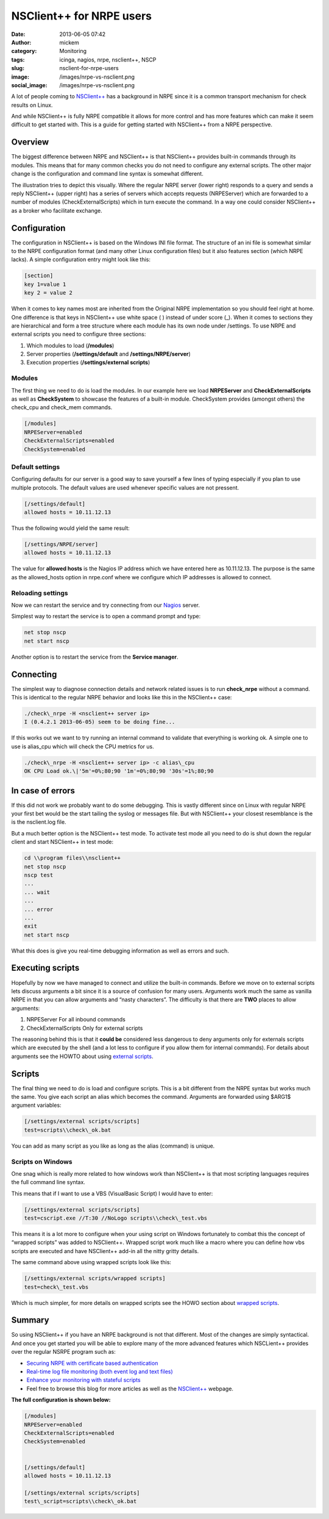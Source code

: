 NSClient++ for NRPE users
#########################
:date: 2013-06-05 07:42
:author: mickem
:category: Monitoring
:tags: icinga, nagios, nrpe, nsclient++, NSCP
:slug: nsclient-for-nrpe-users
:image: /images/nrpe-vs-nsclient.png
:social_image: /images/nrpe-vs-nsclient.png

A lot of people coming to `NSClient++ <http://nsclient.org/>`__ has a
background in NRPE since it is a common transport mechanism for check
results on Linux.

And while NSClient++ is fully NRPE compatible it allows for more control
and has more features which can make it seem difficult to get started
with. This is a guide for getting started with NSClient++ from a NRPE
perspective.

.. PELICAN_END_SUMMARY

Overview
========

The biggest difference between NRPE and NSClient++
is that NSClient++ provides built-in commands through its modules. This
means that for many common checks you do not need to configure any
external scripts. The other major change is the configuration and
command line syntax is somewhat different.

The illustration tries to depict this visually. Where the regular NRPE
server (lower right) responds to a query and sends a reply NSClient++
(upper right) has a series of servers which accepts requests
(NRPEServer) which are forwarded to a number of modules
(CheckExternalScripts) which in turn execute the command. In a way one
could consider NSClient++ as a broker who facilitate exchange.

Configuration
=============

The configuration in NSClient++ is based on the Windows INI file format.
The structure of an ini file is somewhat similar to the NRPE
configuration format (and many other Linux configuration files) but it
also features section (which NRPE lacks). A simple configuration entry
might look like this:

.. code-block:: ini

     [section]
     key 1=value 1
     key 2 = value 2

When it comes to key names most are inherited from the Original NRPE
implementation so you should feel right at home. One difference is that
keys in NSClient++ use white space ( ) instead of under score (_). When
it comes to sections they are hierarchical and form a tree structure
where each module has its own node under /settings. To use NRPE and
external scripts you need to configure three sections:

#. Which modules to load (**/modules**)
#. Server properties (**/settings/default** and
   **/settings/NRPE/server**)
#. Execution properties (**/settings/external scripts**)

Modules
-------

The first thing we need to do is load the modules. In our example here
we load **NRPEServer** and **CheckExternalScripts** as well as
**CheckSystem** to showcase the features of a built-in module.
CheckSystem provides (amongst others) the check_cpu and check_mem
commands.

.. code-block:: ini

     [/modules]
     NRPEServer=enabled
     CheckExternalScripts=enabled
     CheckSystem=enabled

Default settings
----------------

Configuring defaults for our server is a good way to save yourself a few
lines of typing especially if you plan to use multiple protocols. The
default values are used whenever specific values are not pressent.

.. code-block:: ini

     [/settings/default]
     allowed hosts = 10.11.12.13

Thus the following would yield the same result:

.. code-block:: ini

     [/settings/NRPE/server]
     allowed hosts = 10.11.12.13

The value for **allowed hosts** is the Nagios IP address which we have
entered here as 10.11.12.13. The purpose is the same as the
allowed_hosts option in nrpe.conf where we configure which IP addresses
is allowed to connect.

Reloading settings
------------------

|restart-op5-nscp|\ Now we can restart the service and try connecting
from our `Nagios <http://www.nagios.org/>`__ server.

Simplest way to restart the service is to open a command prompt and
type:

.. code-block:: bat

   net stop nscp
   net start nscp

Another option is to restart the service from the **Service manager**.

Connecting
==========

The simplest way to diagnose connection details and network related
issues is to run **check_nrpe** without a command. This is identical
to the regular NRPE behavior and looks like this in the NSClient++ case:

.. code-block:: bat

     ./check\_nrpe -H <nsclient++ server ip>
     I (0.4.2.1 2013-06-05) seem to be doing fine...

If this works out we want to try running an internal command to validate
that everything is working ok. A simple one to use is alias_cpu which
will check the CPU metrics for us.

.. code-block:: bat

     ./check\_nrpe -H <nsclient++ server ip> -c alias\_cpu
     OK CPU Load ok.\|'5m'=0%;80;90 '1m'=0%;80;90 '30s'=1%;80;90

In case of errors
=================

If this did not work we probably want to do some debugging. This is
vastly different since on Linux with regular NRPE your first bet would
be the start tailing the syslog or messages file. But with NSClient++
your closest resemblance is the is the nsclient.log file.

But a much better option is the NSClient++ test mode. To activate test
mode all you need to do is shut down the regular client and start
NSClient++ in test mode:

.. code-block:: bat

   cd \\program files\\nsclient++
   net stop nscp
   nscp test
   ...
   ... wait
   ...
   ... error
   ...
   exit
   net start nscp

What this does is give you real-time debugging information as well as
errors and such.

Executing scripts
=================

Hopefully by now we have managed to connect and utilize the built-in
commands. Before we move on to external scripts lets discuss arguments a
bit since it is a source of confusion for many users. Arguments work
much the same as vanilla NRPE in that you can allow arguments and “nasty
characters”. The difficulty is that there are **TWO** places to allow
arguments:

#. NRPEServer
   For all inbound commands
#. CheckExternalScripts
   Only for external scripts

The reasoning behind this is that it **could be** considered less
dangerous to deny arguments only for externals scripts which are
executed by the shell (and a lot less to configure if you allow them for
internal commands). For details about arguments see the HOWTO about
using `external
scripts <http://docs.nsclient.org/howto/external_scripts.html#arguments>`__.

|external-scripts-args-2|

Scripts
=======

The final thing we need to do is load and configure scripts. This is a
bit different from the NRPE syntax but works much the same. You give
each script an alias which becomes the command. Arguments are forwarded
using $ARG1$ argument variables:

.. code-block:: ini

     [/settings/external scripts/scripts]
     test=scripts\\check\_ok.bat

You can add as many script as you like as long as the alias (command) is
unique.

Scripts on Windows
------------------

One snag which is really more related to how windows work than
NSClient++ is that most scripting languages requires the full command
line syntax.

This means that if I want to use a VBS (VisualBasic Script) I would have
to enter:

.. code-block:: ini

     [/settings/external scripts/scripts]
     test=cscript.exe //T:30 //NoLogo scripts\\check\_test.vbs
    

This means it is a lot more to configure when your using script on
Windows fortunately to combat this the concept of “wrapped scripts” was
added to NSClient++. Wrapped script work much like a macro where you can
define how vbs scripts are executed and have NSClient++ add-in all the
nitty gritty details.

The same command above using wrapped scripts look like this:

.. code-block:: ini

     [/settings/external scripts/wrapped scripts]
     test=check\_test.vbs
    

Which is much simpler, for more details on wrapped scripts see the HOWO
section about `wrapped
scripts <http://docs.nsclient.org/howto/external_scripts.html#wrapped-scripts>`__.

Summary
=======

So using NSClient++ if you have an NRPE background is not that
different. Most of the changes are simply syntactical. And once you get
started you will be able to explore many of the more advanced features
which NSCLient++ provides over the regular NSRPE program such as:

-  `Securing NRPE with certificate based
   authentication <http://blog.medin.name/?p=480>`__
-  `Real-time log file monitoring (both event log and text
   files) <http://blog.medin.name/?p=457>`__
-  `Enhance your monitoring with stateful
   scripts <http://blog.medin.name/?p=447>`__
-  Feel free to browse this blog for more articles as well as the
   `NSClient++ <http://nsclient.org/>`__ webpage.

**The full configuration is shown below:**

.. code-block:: ini

   [/modules]
   NRPEServer=enabled
   CheckExternalScripts=enabled
   CheckSystem=enabled
   
   
   [/settings/default]
   allowed hosts = 10.11.12.13
   
   [/settings/external scripts/scripts]
   test\_script=scripts\\check\_ok.bat
    
    

.. |nrpe-vs-nsclient| image:: /images/nrpe-vs-nsclient.png
.. |restart-op5-nscp| image:: /images/restart-op5-nscp.png
.. |external-scripts-args-2| image:: /images/external-scripts-args-2.png
